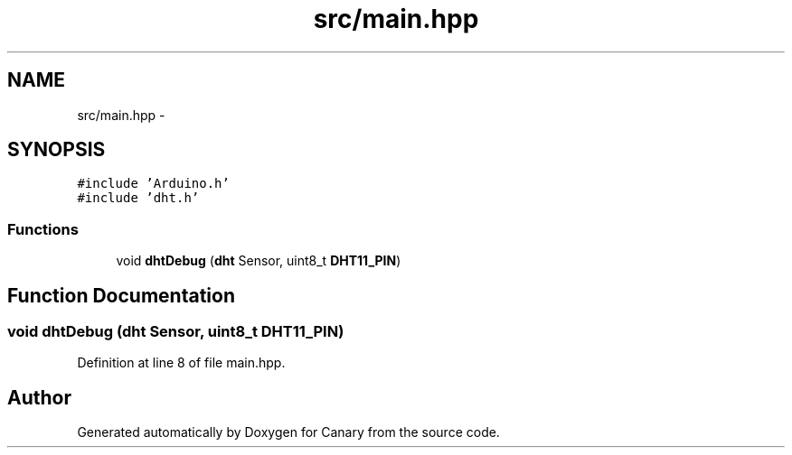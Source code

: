 .TH "src/main.hpp" 3 "Wed Jul 5 2017" "Canary" \" -*- nroff -*-
.ad l
.nh
.SH NAME
src/main.hpp \- 
.SH SYNOPSIS
.br
.PP
\fC#include 'Arduino\&.h'\fP
.br
\fC#include 'dht\&.h'\fP
.br

.SS "Functions"

.in +1c
.ti -1c
.RI "void \fBdhtDebug\fP (\fBdht\fP Sensor, uint8_t \fBDHT11_PIN\fP)"
.br
.in -1c
.SH "Function Documentation"
.PP 
.SS "void dhtDebug (\fBdht\fP Sensor, uint8_t DHT11_PIN)"

.PP
Definition at line 8 of file main\&.hpp\&.
.SH "Author"
.PP 
Generated automatically by Doxygen for Canary from the source code\&.
